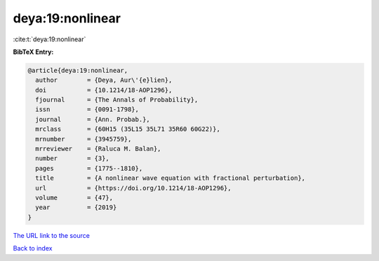 deya:19:nonlinear
=================

:cite:t:`deya:19:nonlinear`

**BibTeX Entry:**

.. code-block:: bibtex

   @article{deya:19:nonlinear,
     author        = {Deya, Aur\'{e}lien},
     doi           = {10.1214/18-AOP1296},
     fjournal      = {The Annals of Probability},
     issn          = {0091-1798},
     journal       = {Ann. Probab.},
     mrclass       = {60H15 (35L15 35L71 35R60 60G22)},
     mrnumber      = {3945759},
     mrreviewer    = {Raluca M. Balan},
     number        = {3},
     pages         = {1775--1810},
     title         = {A nonlinear wave equation with fractional perturbation},
     url           = {https://doi.org/10.1214/18-AOP1296},
     volume        = {47},
     year          = {2019}
   }

`The URL link to the source <https://doi.org/10.1214/18-AOP1296>`__


`Back to index <../By-Cite-Keys.html>`__
